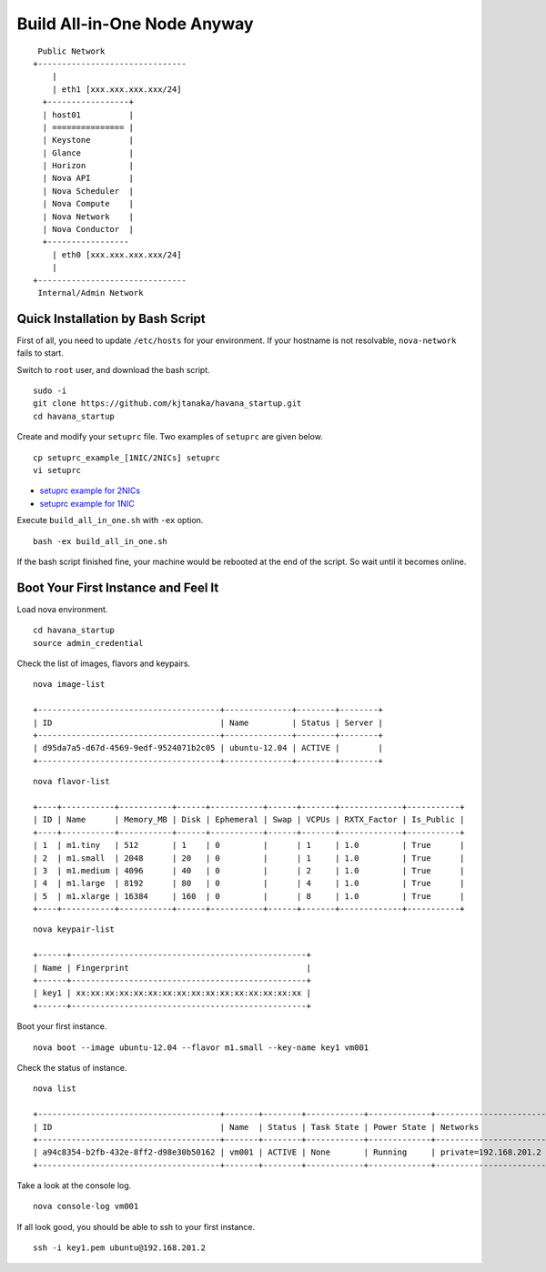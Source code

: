 .. Simple Deploy OpenStack Havana documentation master file, created by
   sphinx-quickstart on Wed Oct 16 15:15:10 2013.
   You can adapt this file completely to your liking, but it should at least
   contain the root `toctree` directive.

Build All-in-One Node Anyway
=============================

::

    Public Network
   +-------------------------------
       |                           
       | eth1 [xxx.xxx.xxx.xxx/24] 
     +-----------------+           
     | host01          |           
     | =============== |           
     | Keystone        |           
     | Glance          |           
     | Horizon         |          
     | Nova API        |          
     | Nova Scheduler  |          
     | Nova Compute    |
     | Nova Network    | 
     | Nova Conductor  |      
     +-----------------           
       | eth0 [xxx.xxx.xxx.xxx/24] 
       |                           
   +-------------------------------
    Internal/Admin Network

Quick Installation by Bash Script
---------------------------------

First of all, you need to update ``/etc/hosts`` for your environment. If your hostname is not resolvable,
``nova-network`` fails to start.

Switch to ``root`` user, and download the bash script. ::

   sudo -i
   git clone https://github.com/kjtanaka/havana_startup.git
   cd havana_startup

Create and modify your ``setuprc`` file. Two examples of ``setuprc`` are given below. ::

   cp setuprc_example_[1NIC/2NICs] setuprc
   vi setuprc

* `setuprc example for 2NICs <https://github.com/kjtanaka/havana_startup/blob/master/doc/setuprc_2nics.rst>`_
* `setuprc example for 1NIC <https://github.com/kjtanaka/havana_startup/blob/master/doc/setuprc_1nic.rst>`_

Execute ``build_all_in_one.sh`` with ``-ex`` option. ::

   bash -ex build_all_in_one.sh

If the bash script finished fine, your machine would be rebooted at the end of the script. 
So wait until it becomes online.

Boot Your First Instance and Feel It
------------------------------------

Load nova environment. ::

   cd havana_startup
   source admin_credential

Check the list of images, flavors and keypairs. ::

   nova image-list

   +--------------------------------------+--------------+--------+--------+
   | ID                                   | Name         | Status | Server |
   +--------------------------------------+--------------+--------+--------+
   | d95da7a5-d67d-4569-9edf-9524071b2c05 | ubuntu-12.04 | ACTIVE |        |
   +--------------------------------------+--------------+--------+--------+
   
::

   nova flavor-list

   +----+-----------+-----------+------+-----------+------+-------+-------------+-----------+
   | ID | Name      | Memory_MB | Disk | Ephemeral | Swap | VCPUs | RXTX_Factor | Is_Public |
   +----+-----------+-----------+------+-----------+------+-------+-------------+-----------+
   | 1  | m1.tiny   | 512       | 1    | 0         |      | 1     | 1.0         | True      |
   | 2  | m1.small  | 2048      | 20   | 0         |      | 1     | 1.0         | True      |
   | 3  | m1.medium | 4096      | 40   | 0         |      | 2     | 1.0         | True      |
   | 4  | m1.large  | 8192      | 80   | 0         |      | 4     | 1.0         | True      |
   | 5  | m1.xlarge | 16384     | 160  | 0         |      | 8     | 1.0         | True      |
   +----+-----------+-----------+------+-----------+------+-------+-------------+-----------+

::

   nova keypair-list

   +------+-------------------------------------------------+
   | Name | Fingerprint                                     |
   +------+-------------------------------------------------+
   | key1 | xx:xx:xx:xx:xx:xx:xx:xx:xx:xx:xx:xx:xx:xx:xx:xx |
   +------+-------------------------------------------------+

Boot your first instance. ::

   nova boot --image ubuntu-12.04 --flavor m1.small --key-name key1 vm001

Check the status of instance. ::

   nova list

   +--------------------------------------+-------+--------+------------+-------------+-----------------------+
   | ID                                   | Name  | Status | Task State | Power State | Networks              |
   +--------------------------------------+-------+--------+------------+-------------+-----------------------+
   | a94c8354-b2fb-432e-8ff2-d98e30b50162 | vm001 | ACTIVE | None       | Running     | private=192.168.201.2 |
   +--------------------------------------+-------+--------+------------+-------------+-----------------------+

Take a look at the console log. ::

   nova console-log vm001

If all look good, you should be able to ssh to your first instance. ::

   ssh -i key1.pem ubuntu@192.168.201.2
